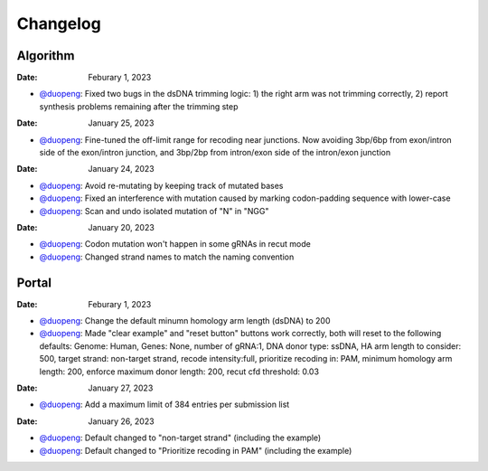 Changelog
=========

Algorithm
---------

:Date: Feburary 1, 2023
* `@duopeng <https://github.com/duopeng>`__:|bug fix e20ed| Fixed two bugs in the dsDNA trimming logic: 1) the right arm was not trimming correctly, 2) report synthesis problems remaining after the trimming step


:Date: January 25, 2023

* `@duopeng <https://github.com/duopeng>`__:|enhancement bf85b| Fine-tuned the off-limit range for recoding near junctions. Now avoiding 3bp/6bp from exon/intron side of the exon/intron junction, and 3bp/2bp from intron/exon side of the intron/exon junction

:Date: January 24, 2023
* `@duopeng <https://github.com/duopeng>`__:|bug fix f87f4| Avoid re-mutating by keeping track of mutated bases 
* `@duopeng <https://github.com/duopeng>`__:|bug fix f87f4| Fixed an interference with mutation caused by marking codon-padding sequence with lower-case
* `@duopeng <https://github.com/duopeng>`__:|enhancement f87f4| Scan and undo isolated mutation of "N" in "NGG"

:Date: January 20, 2023
* `@duopeng <https://github.com/duopeng>`__:|bug fix 94ea9| Codon mutation won't happen in some gRNAs in recut mode
* `@duopeng <https://github.com/duopeng>`__:|enhancement c2e92| Changed strand names to match the naming convention


Portal
------
:Date: Feburary 1, 2023
* `@duopeng <https://github.com/duopeng>`__:|enhancement b6b91| Change the default minumn homology arm length (dsDNA) to 200
* `@duopeng <https://github.com/duopeng>`__:|bug fix b6b91| Made "clear example" and "reset button" buttons work correctly, both will reset to the following defaults: Genome: Human, Genes: None, number of gRNA:1, DNA donor type: ssDNA, HA arm length to consider: 500, target strand: non-target strand, recode intensity:full, prioritize recoding in: PAM, minimum homology arm length: 200, enforce maximum donor length: 200, recut cfd threshold: 0.03

:Date: January 27, 2023
* `@duopeng <https://github.com/duopeng>`__:|enhancement f0ad7| Add a maximum limit of 384 entries per submission list

:Date: January 26, 2023

* `@duopeng <https://github.com/duopeng>`__:|enhancement 0c23a| Default changed to "non-target strand" (including the example)
* `@duopeng <https://github.com/duopeng>`__:|enhancement 54621| Default changed to "Prioritize recoding in PAM" (including the example)


.. |bug fix 94ea9| image:: https://img.shields.io/badge/94ea9-bug%20fix-red
    :target: https://github.com/czbiohub/protospaceX/commit/3662c9a9b02e958fd3d6f8a94625470b07b94ea9
.. |bug fix f87f4| image:: https://img.shields.io/badge/f87f4-bug%20fix-red
    :target: https://github.com/czbiohub/protospaceX/commit/98ab6e0dc698effa2441542771d7d82abbdf87f4
.. |enhancement f87f4| image:: https://img.shields.io/badge/f87f4-enhancement-green
    :target: https://github.com/czbiohub/protospaceX/commit/98ab6e0dc698effa2441542771d7d82abbdf87f4
.. |enhancement c2e92| image:: https://img.shields.io/badge/c2e92-enhancement-green
    :target: https://github.com/czbiohub/protospaceX/commit/1b7c70cf2eb6ca6ae8f4783b9337d86a5c7c2e92
.. |enhancement f0ad7| image:: https://img.shields.io/badge/f0ad7-enhancement-green
    :target: https://github.com/czbiohub/protospaceX-portal/commit/687f8faab0839d65da990c9bcbc6487100ff0ad7
.. |enhancement bf85b| image:: https://img.shields.io/badge/bf85b-enhancement-green
    :target: https://github.com/czbiohub/protospaceX/commit/820ed9004c8d33136417ff22733d6812571bf85b
.. |enhancement 0c23a| image:: https://img.shields.io/badge/0c23a-enhancement-green
    :target: https://github.com/czbiohub/protospaceX-portal/commit/823eaff78a281fdfd2627dff329974ccee20c23a
.. |enhancement 54621| image:: https://img.shields.io/badge/54621-enhancement-green
    :target: https://github.com/czbiohub/protospaceX-portal/commit/e80b823bbe1f2a95a9afa6655305402203554621
.. |enhancement b6b91| image:: https://img.shields.io/badge/b6b91-enhancement-green
    :target: https://github.com/czbiohub/protospaceX-portal/commit/1fd046d24253d0fdc8d13d5f1ef9c5f6644b6b91
.. |bug fix b6b91| image:: https://img.shields.io/badge/b6b91-bug%20fix-red
    :target: https://github.com/czbiohub/protospaceX-portal/commit/1fd046d24253d0fdc8d13d5f1ef9c5f6644b6b91
.. |bug fix e20ed| image:: https://img.shields.io/badge/e20ed-bug%20fix-red
    :target: https://github.com/czbiohub/protospaceX/commit/67a4e0df5a33b023e2de834039b4fddd416e20ed

.. autosummary::
   :toctree: generated
